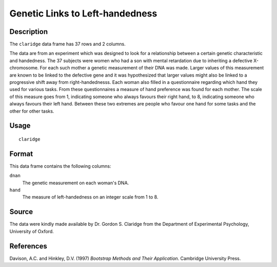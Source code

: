 +--------------------------------------+--------------------------------------+
| claridge                             |
| R Documentation                      |
+--------------------------------------+--------------------------------------+

Genetic Links to Left-handedness
--------------------------------

Description
~~~~~~~~~~~

The ``claridge`` data frame has 37 rows and 2 columns.

The data are from an experiment which was designed to look for a
relationship between a certain genetic characteristic and handedness.
The 37 subjects were women who had a son with mental retardation due to
inheriting a defective X-chromosome. For each such mother a genetic
measurement of their DNA was made. Larger values of this measurement are
known to be linked to the defective gene and it was hypothesized that
larger values might also be linked to a progressive shift away from
right-handednesss. Each woman also filled in a questionnaire regarding
which hand they used for various tasks. From these questionnaires a
measure of hand preference was found for each mother. The scale of this
measure goes from 1, indicating someone who always favours their right
hand, to 8, indicating someone who always favours their left hand.
Between these two extremes are people who favour one hand for some tasks
and the other for other tasks.

Usage
~~~~~

::

    claridge

Format
~~~~~~

This data frame contains the following columns:

``dnan``
    The genetic measurement on each woman's DNA.

``hand``
    The measure of left-handedness on an integer scale from 1 to 8.

Source
~~~~~~

The data were kindly made available by Dr. Gordon S. Claridge from the
Department of Experimental Psychology, University of Oxford.

References
~~~~~~~~~~

Davison, A.C. and Hinkley, D.V. (1997) *Bootstrap Methods and Their
Application*. Cambridge University Press.
